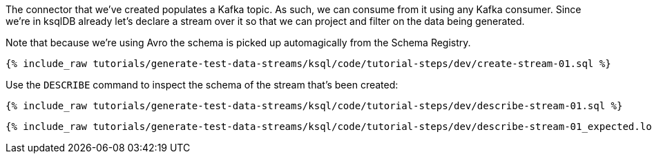 The connector that we've created populates a Kafka topic. As such, we can consume from it using any Kafka consumer. Since we're in ksqlDB already let's declare a stream over it so that we can project and filter on the data being generated. 

Note that because we're using Avro the schema is picked up automagically from the Schema Registry.

+++++
<pre class="snippet"><code class="sql">{% include_raw tutorials/generate-test-data-streams/ksql/code/tutorial-steps/dev/create-stream-01.sql %}</code></pre>
+++++

Use the `DESCRIBE` command to inspect the schema of the stream that's been created: 

+++++
<pre class="snippet"><code class="sql">{% include_raw tutorials/generate-test-data-streams/ksql/code/tutorial-steps/dev/describe-stream-01.sql %}</code></pre>
+++++

+++++
<pre class="snippet"><code class="sql">{% include_raw tutorials/generate-test-data-streams/ksql/code/tutorial-steps/dev/describe-stream-01_expected.log %}</code></pre>
+++++
